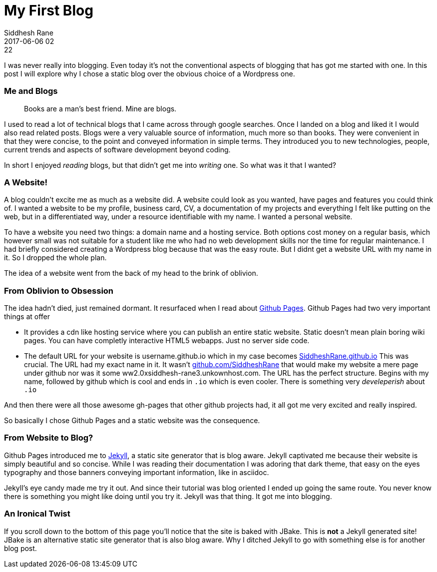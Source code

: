 = My First Blog
Siddhesh Rane
2017-06-06 02:22
:jbake-type: post
:jbake-status: published
:jbake-tags: blog, jekyll


I was never really into blogging. Even today it's not the conventional aspects of blogging that has got me started with one.
In this post I will explore why I chose a static blog over the obvious choice of a Wordpress one.

=== Me and Blogs 

[quote]
____

Books are a man's best friend. Mine are blogs. 
____

I used to read a lot of technical blogs that I came across through google searches. Once I landed on a blog and liked it I would also read related posts. Blogs were a very valuable source of information, much more so than books. They were convenient in that they were concise, to the point and conveyed information in simple terms. They introduced you to new technologies, people, current trends and aspects of software development beyond coding.

In short I enjoyed _reading_ blogs, but that didn't get me into _writing_ one.
So what was it that I wanted?

=== A Website!

A blog couldn't excite me as much as a website did. A website could look as you wanted, have pages and features you could think of.
I wanted a website to be my profile, business card, CV, a documentation of my projects and everything I felt like putting on the web, but in a differentiated way, under a resource identifiable with my name. I wanted a personal website.

To have a website you need two things: a domain name and a hosting service. Both options cost money on a regular basis, which however small was not suitable for a student like me who had no web development skills nor the time for regular maintenance.
I had briefly considered creating a Wordpress blog because that was the easy route. But I didnt get a website URL with my name in it. So I dropped the whole plan.

The idea of a website went from the back of my head to the brink of oblivion.

=== From Oblivion to Obsession

The idea hadn't died, just remained dormant. It resurfaced when I read about https://pages.github.com[Github Pages]. Github Pages had two very important things at offer

* It provides a cdn like hosting service where you can publish an entire static website. Static doesn't mean plain boring wiki pages. You can have completly interactive HTML5 webapps. Just no server side code.

* The default URL for your website is username.github.io which in my case becomes 
https://SiddheshRane.github.io[SiddheshRane.github.io] 
This was crucial. The URL had my exact name in it. It wasn't https://github.com/SiddheshRane[github.com/SiddheshRane] that would make my website a mere page under github nor was it some ww2.0xsiddhesh-rane3.unkownhost.com. 
The URL has the perfect structure. Begins with my name, followed by github which is cool and ends in `.io` which is even cooler. There is something very _develeperish_ about `.io`

And then there were all those awesome gh-pages that other github projects had, it all got me very excited and really inspired. 

So basically I chose Github Pages and a static website was the consequence.

=== From Website to Blog?

Github Pages introduced me to link:https://jekyllrb.com[Jekyll], a static site generator that is blog aware. Jekyll captivated me because their website is simply beautiful and so concise. While I was reading their documentation I was adoring that dark theme, that easy on the eyes typography and those banners conveying important information, like in asciidoc.

Jekyll's eye candy made me try it out. And since their tutorial was blog oriented I ended up going the same route.
You never know there is something you might like doing until you try it. Jekyll was that thing. It got me into blogging.

=== An Ironical Twist

If you scroll down to the bottom of this page you'll notice that the site is baked with JBake. This is *not* a Jekyll generated site! JBake is an alternative static site generator that is also blog aware. Why I ditched Jekyll to go with something else is for another blog post.
